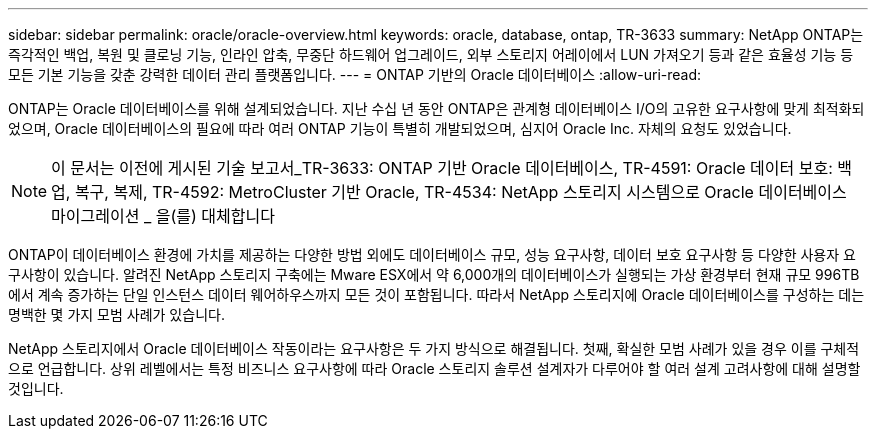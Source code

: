 ---
sidebar: sidebar 
permalink: oracle/oracle-overview.html 
keywords: oracle, database, ontap, TR-3633 
summary: NetApp ONTAP는 즉각적인 백업, 복원 및 클로닝 기능, 인라인 압축, 무중단 하드웨어 업그레이드, 외부 스토리지 어레이에서 LUN 가져오기 등과 같은 효율성 기능 등 모든 기본 기능을 갖춘 강력한 데이터 관리 플랫폼입니다. 
---
= ONTAP 기반의 Oracle 데이터베이스
:allow-uri-read: 


[role="lead"]
ONTAP는 Oracle 데이터베이스를 위해 설계되었습니다. 지난 수십 년 동안 ONTAP은 관계형 데이터베이스 I/O의 고유한 요구사항에 맞게 최적화되었으며, Oracle 데이터베이스의 필요에 따라 여러 ONTAP 기능이 특별히 개발되었으며, 심지어 Oracle Inc. 자체의 요청도 있었습니다.


NOTE: 이 문서는 이전에 게시된 기술 보고서_TR-3633: ONTAP 기반 Oracle 데이터베이스, TR-4591: Oracle 데이터 보호: 백업, 복구, 복제, TR-4592: MetroCluster 기반 Oracle, TR-4534: NetApp 스토리지 시스템으로 Oracle 데이터베이스 마이그레이션 _ 을(를) 대체합니다

ONTAP이 데이터베이스 환경에 가치를 제공하는 다양한 방법 외에도 데이터베이스 규모, 성능 요구사항, 데이터 보호 요구사항 등 다양한 사용자 요구사항이 있습니다. 알려진 NetApp 스토리지 구축에는 Mware ESX에서 약 6,000개의 데이터베이스가 실행되는 가상 환경부터 현재 규모 996TB에서 계속 증가하는 단일 인스턴스 데이터 웨어하우스까지 모든 것이 포함됩니다. 따라서 NetApp 스토리지에 Oracle 데이터베이스를 구성하는 데는 명백한 몇 가지 모범 사례가 있습니다.

NetApp 스토리지에서 Oracle 데이터베이스 작동이라는 요구사항은 두 가지 방식으로 해결됩니다. 첫째, 확실한 모범 사례가 있을 경우 이를 구체적으로 언급합니다. 상위 레벨에서는 특정 비즈니스 요구사항에 따라 Oracle 스토리지 솔루션 설계자가 다루어야 할 여러 설계 고려사항에 대해 설명할 것입니다.
